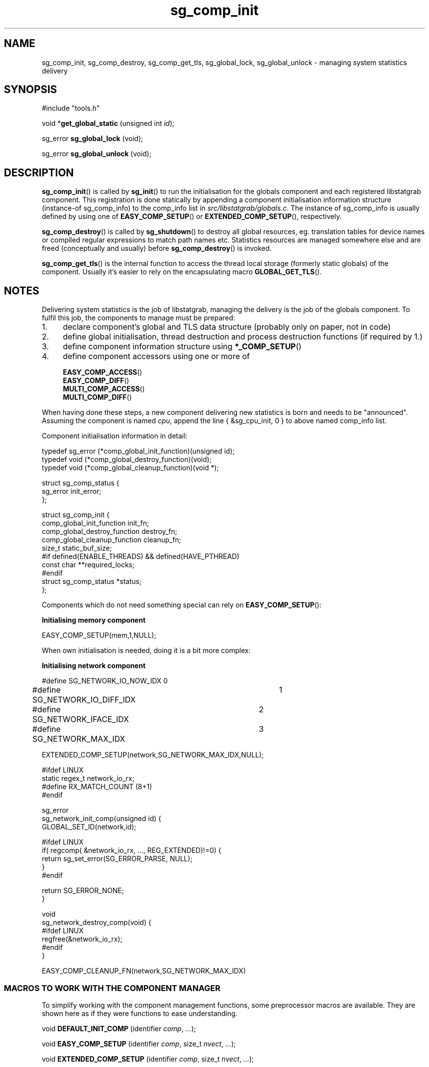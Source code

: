 .\" -*- coding: us-ascii -*-
.if \n(.g .ds T< \\FC
.if \n(.g .ds T> \\F[\n[.fam]]
.de URL
\\$2 \(la\\$1\(ra\\$3
..
.if \n(.g .mso www.tmac
.TH sg_comp_init 3 2013-06-07 i-scream ""
.SH NAME
sg_comp_init, sg_comp_destroy, sg_comp_get_tls, sg_global_lock, sg_global_unlock \- managing system statistics delivery
.SH SYNOPSIS
'nh
.nf
\*(T<#include "tools.h"\*(T>
.fi
.sp 1
.PP
.fi
.ad l
\*(T<void *\fBget_global_static\fR\*(T> \kx
.if (\nx>(\n(.l/2)) .nr x (\n(.l/5)
'in \n(.iu+\nxu
\*(T<(unsigned int \fIid\fR);\*(T>
'in \n(.iu-\nxu
.ad b
.PP
.fi
.ad l
\*(T<sg_error \fBsg_global_lock\fR\*(T> \kx
.if (\nx>(\n(.l/2)) .nr x (\n(.l/5)
'in \n(.iu+\nxu
\*(T<(void);\*(T>
'in \n(.iu-\nxu
.ad b
.PP
.fi
.ad l
\*(T<sg_error \fBsg_global_unlock\fR\*(T> \kx
.if (\nx>(\n(.l/2)) .nr x (\n(.l/5)
'in \n(.iu+\nxu
\*(T<(void);\*(T>
'in \n(.iu-\nxu
.ad b
'hy
.SH DESCRIPTION
\*(T<\fBsg_comp_init\fR\*(T>() is called by
\*(T<\fBsg_init\fR\*(T>() to run the initialisation for the
globals component and each registered libstatgrab component. This
registration is done statically by appending a component
initialisation information structure
(instance-of \*(T<sg_comp_info\*(T>) to the
\*(T<comp_info\*(T> list in
\*(T<\fIsrc/libstatgrab/globals.c\fR\*(T>. The instance of
\*(T<sg_comp_info\*(T> is usually defined by using
one of \*(T<\fBEASY_COMP_SETUP\fR\*(T>() or
\*(T<\fBEXTENDED_COMP_SETUP\fR\*(T>(), respectively.
.PP
\*(T<\fBsg_comp_destroy\fR\*(T>() is called by
\*(T<\fBsg_shutdown\fR\*(T>() to destroy all global resources,
eg. translation tables for device names or compiled regular
expressions to match path names etc. Statistics resources are managed
somewhere else and are freed (conceptually and usually) before
\*(T<\fBsg_comp_destroy\fR\*(T>() is invoked.
.PP
\*(T<\fBsg_comp_get_tls\fR\*(T>() is the internal function
to access the thread local storage (formerly static globals) of the
component. Usually it's easier to rely on the encapsulating macro
\*(T<\fBGLOBAL_GET_TLS\fR\*(T>().
.SH NOTES
Delivering system statistics is the job of libstatgrab, managing
the delivery is the job of the globals component. To fulfil this
job, the components to manage must be prepared:
.TP 0.4i
1.
declare component's global and TLS data structure
(probably only on paper, not in code)
.TP 0.4i
2.
define global initialisation, thread destruction and
process destruction functions (if required by 1.)
.TP 0.4i
3.
define component information structure using
\*(T<\fB*_COMP_SETUP\fR\*(T>()
.TP 0.4i
4.
define component accessors using one or more of

\*(T<\fBEASY_COMP_ACCESS\fR\*(T>()
.br
\*(T<\fBEASY_COMP_DIFF\fR\*(T>()
.br
\*(T<\fBMULTI_COMP_ACCESS\fR\*(T>()
.br
\*(T<\fBMULTI_COMP_DIFF\fR\*(T>()
.PP
When having done these steps, a new component delivering new
statistics is born and needs to be "announced". Assuming
the component is named \fIcpu\fR, append the line
\*(T<{ &sg_cpu_init, 0 }\*(T> to above named
\*(T<comp_info\*(T> list.
.PP
Component initialisation information in detail:

.nf
\*(T<
typedef sg_error (*comp_global_init_function)(unsigned id);
typedef void (*comp_global_destroy_function)(void);
typedef void (*comp_global_cleanup_function)(void *);

struct sg_comp_status {
        sg_error init_error;
};

struct sg_comp_init {
        comp_global_init_function init_fn;
        comp_global_destroy_function destroy_fn;
        comp_global_cleanup_function cleanup_fn;
        size_t static_buf_size;
#if defined(ENABLE_THREADS) && defined(HAVE_PTHREAD)
        const char **required_locks;
#endif
        struct sg_comp_status *status;
};
      \*(T>
.fi

Components which do not need something special can rely on
\*(T<\fBEASY_COMP_SETUP\fR\*(T>():

\fBInitialising memory component\fR
.PP
.nf
\*(T<
EASY_COMP_SETUP(mem,1,NULL);
        \*(T>
.fi

When own initialisation is needed, doing it is a bit more complex:

\fBInitialising network component\fR
.PP
.nf
\*(T<
#define SG_NETWORK_IO_NOW_IDX	0
#define SG_NETWORK_IO_DIFF_IDX	1
#define SG_NETWORK_IFACE_IDX	2
#define SG_NETWORK_MAX_IDX	3

EXTENDED_COMP_SETUP(network,SG_NETWORK_MAX_IDX,NULL);

#ifdef LINUX
static regex_t network_io_rx;
#define RX_MATCH_COUNT (8+1)
#endif

sg_error
sg_network_init_comp(unsigned id) {
        GLOBAL_SET_ID(network,id);

#ifdef LINUX
        if( regcomp( &network_io_rx, ..., REG_EXTENDED)!=0) {
                return sg_set_error(SG_ERROR_PARSE, NULL);
        }
#endif

        return SG_ERROR_NONE;
}

void
sg_network_destroy_comp(void) {
#ifdef LINUX
        regfree(&network_io_rx);
#endif
}

EASY_COMP_CLEANUP_FN(network,SG_NETWORK_MAX_IDX)
        \*(T>
.fi
.SS "MACROS TO WORK WITH THE COMPONENT MANAGER"
To simplify working with the component management functions,
some preprocessor macros are available. They are shown here as
if they were functions to ease understanding.
.PP
'nh
.fi
.ad l
\*(T<void \fBDEFAULT_INIT_COMP\fR\*(T> \kx
.if (\nx>(\n(.l/2)) .nr x (\n(.l/5)
'in \n(.iu+\nxu
\*(T<(identifier \fIcomp\fR, \fI...\fR);\*(T>
'in \n(.iu-\nxu
.ad b
.PP
.fi
.ad l
\*(T<void \fBEASY_COMP_SETUP\fR\*(T> \kx
.if (\nx>(\n(.l/2)) .nr x (\n(.l/5)
'in \n(.iu+\nxu
\*(T<(identifier \fIcomp\fR, size_t \fInvect\fR, \fI...\fR);\*(T>
'in \n(.iu-\nxu
.ad b
.PP
.fi
.ad l
\*(T<void \fBEXTENDED_COMP_SETUP\fR\*(T> \kx
.if (\nx>(\n(.l/2)) .nr x (\n(.l/5)
'in \n(.iu+\nxu
\*(T<(identifier \fIcomp\fR, size_t \fInvect\fR, \fI...\fR);\*(T>
'in \n(.iu-\nxu
.ad b
.PP
.fi
.ad l
\*(T<void \fBGLOBAL_SET_ID\fR\*(T> \kx
.if (\nx>(\n(.l/2)) .nr x (\n(.l/5)
'in \n(.iu+\nxu
\*(T<(identifier \fIcomp\fR, unsigned int \fIid\fR);\*(T>
'in \n(.iu-\nxu
.ad b
.PP
.fi
.ad l
\*(T<struct sg_##comp##_glob *\fBGLOBAL_GET_TLS\fR\*(T> \kx
.if (\nx>(\n(.l/2)) .nr x (\n(.l/5)
'in \n(.iu+\nxu
\*(T<(identifier \fIcomp\fR);\*(T>
'in \n(.iu-\nxu
.ad b
.PP
.fi
.ad l
\*(T<void \fBEASY_COMP_INIT_FN\fR\*(T> \kx
.if (\nx>(\n(.l/2)) .nr x (\n(.l/5)
'in \n(.iu+\nxu
\*(T<(identifier \fIcomp\fR);\*(T>
'in \n(.iu-\nxu
.ad b
.PP
.fi
.ad l
\*(T<void \fBEASY_COMP_DESTROY_FN\fR\*(T> \kx
.if (\nx>(\n(.l/2)) .nr x (\n(.l/5)
'in \n(.iu+\nxu
\*(T<(identifier \fIcomp\fR);\*(T>
'in \n(.iu-\nxu
.ad b
.PP
.fi
.ad l
\*(T<void \fBEASY_COMP_CLEANUP_FN\fR\*(T> \kx
.if (\nx>(\n(.l/2)) .nr x (\n(.l/5)
'in \n(.iu+\nxu
\*(T<(identifier \fIcomp\fR, size_t \fInvect\fR);\*(T>
'in \n(.iu-\nxu
.ad b
.PP
.fi
.ad l
\*(T<void \fBEASY_COMP_ACCESS\fR\*(T> \kx
.if (\nx>(\n(.l/2)) .nr x (\n(.l/5)
'in \n(.iu+\nxu
\*(T<(identifier \fIfn\fR, identifier \fIcomp\fR, identifier \fIstat\fR, size_t \fIidx\fR);\*(T>
'in \n(.iu-\nxu
.ad b
.PP
.fi
.ad l
\*(T<void \fBMULTI_COMP_ACCESS\fR\*(T> \kx
.if (\nx>(\n(.l/2)) .nr x (\n(.l/5)
'in \n(.iu+\nxu
\*(T<(identifier \fIfn\fR, identifier \fIcomp\fR, identifier \fIstat\fR, size_t \fIidx\fR);\*(T>
'in \n(.iu-\nxu
.ad b
.PP
.fi
.ad l
\*(T<void \fBEASY_COMP_DIFF\fR\*(T> \kx
.if (\nx>(\n(.l/2)) .nr x (\n(.l/5)
'in \n(.iu+\nxu
\*(T<(identifier \fIfn\fR, identifier \fIgetfn\fR, identifier \fIcomp\fR, identifier \fIstat\fR, size_t \fIdiffidx\fR, size_t \fInowidx\fR);\*(T>
'in \n(.iu-\nxu
.ad b
.PP
.fi
.ad l
\*(T<void \fBMULTI_COMP_DIFF\fR\*(T> \kx
.if (\nx>(\n(.l/2)) .nr x (\n(.l/5)
'in \n(.iu+\nxu
\*(T<(identifier \fIfn\fR, identifier \fIgetfn\fR, identifier \fIcomp\fR, identifier \fIstat\fR, size_t \fIdiffidx\fR, size_t \fInowidx\fR);\*(T>
'in \n(.iu-\nxu
.ad b
'hy
.PP
\*(T<\fBEASY_COMP_SETUP\fR\*(T>() cares about anything to be
automatically done for instantiating a component information
structure for the specified component \*(T<comp\*(T>.
The created TLS storage structure will hold
\*(T<nvect\*(T> pointer elements and that's it.
All initialisation, destruction and cleanup-routines are created
as needed using \*(T<\fBEASY_COMP_INIT_FN\fR\*(T>(),
\*(T<\fBEASY_COMP_DESTROY_FN\fR\*(T>() and
\*(T<\fBEASY_COMP_CLEANUP_FN\fR\*(T>(). After the amount of
required vector pointers to be stored the list of required mutexes
must be specified, finished with a NULL pointer.
.PP
\*(T<\fBEXTENDED_COMP_SETUP\fR\*(T>() cares about anything
to be automatically done for instantiating an component information
structure for the specified component \*(T<comp\*(T>
but the required defintion of the initialisation, destruction and
cleanup routines. The created TLS storage structure will hold
\*(T<nvect\*(T> pointer elements and that's it. After
the amount of required vector pointers to be stored, the list of
required mutexes must be specified, finished with a NULL pointer.
All standard routines can be created semi-automatically using
\*(T<\fBEASY_COMP_INIT_FN\fR\*(T>(),
\*(T<\fBEASY_COMP_DESTROY_FN\fR\*(T>() and
\*(T<\fBEASY_COMP_CLEANUP_FN\fR\*(T>().
.PP
\*(T<\fBDEFAULT_INIT_COMP\fR\*(T>() just declares the
prototypes for the initialisation, destruction and cleanup routines,
defines the initialisation status buffer, lock-names list and
finally fills the component initialisation structure.
Use this when your TLS storage contains not only vector pointers.
.PP
\*(T<\fBGLOBAL_GET_TLS\fR\*(T>() returns the pointer to the
component's \fIthread local storage\fR.
.PP
\*(T<\fBGLOBAL_SET_ID\fR\*(T>() stores the component
identifier, required eg. to access its TLS.
.PP
\*(T<\fBEASY_COMP_INIT_FN\fR\*(T>() defines a default
component initialisation routine. It stores the component
identifier and returns with SG_ERROR_NONE.
.PP
\*(T<\fBEASY_COMP_DESTROY_FN\fR\*(T>() defines a default
component destructor, called at the end of the entire process
(or when the last \*(T<\fBsg_shutdown\fR\*(T>() is called).
The default destructor does nothing and usually an individual
initialisation routine requires an individual destructor, too.
.PP
\*(T<\fBEASY_COMP_CLEANUP_FN\fR\*(T>() defines a default
TLS cleanup routine, always called when a thread ends to free
vectors held in \fIthread local storage\fR.
.PP
\*(T<\fBEASY_COMP_ACCESS\fR\*(T>() defines accessors to a
specific statistic containing one element provided by the
component: the functions
\*(T<\fBfn\fR\*(T>() and the \*(T<\fBfn##_r\fR\*(T>().
The following function must exists:
'nh
.fi
.ad l
\*(T<sg_error \fBfn##_int\fR\*(T> \kx
.if (\nx>(\n(.l/2)) .nr x (\n(.l/5)
'in \n(.iu+\nxu
\*(T<(sg_vector *\fIname##_vect\fR);\*(T>
'in \n(.iu-\nxu
.ad b
'hy
It accesses the vector idx from TLS of component
\*(T<comp\*(T> and returns sg_##name##_stats.
It manages all standard things like memory and error management,
return value etc.
.PP
\*(T<\fBEASY_COMP_DIFF\fR\*(T>() returns the difference between
the two statistic collection runs. The variant dealing with statgrab
owned statistics return the difference between the content currently
in the vector specified by \*(T<nowidx\*(T> and the
resulting vector of \*(T<\fBgetfn\fR\*(T>(). The result is
stored in the vector \*(T<diffidx\*(T>. If there is no
current result, simply the result of \*(T<\fBgetfn\fR\*(T>()
is returned.
.PP
\*(T<\fBMULTI_COMP_ACCESS\fR\*(T>() defines accessors to a
specific statistic containing 0..n elements provided by the
component: the functions
\*(T<\fBfn\fR\*(T>() and the \*(T<\fBfn##_r\fR\*(T>().
The following function must exists:
'nh
.fi
.ad l
\*(T<sg_error \fBfn##_int\fR\*(T> \kx
.if (\nx>(\n(.l/2)) .nr x (\n(.l/5)
'in \n(.iu+\nxu
\*(T<(sg_vector **\fIname##_vect\fR);\*(T>
'in \n(.iu-\nxu
.ad b
'hy
It accesses the vector idx from TLS of component
\*(T<comp\*(T> and returns sg_##name##_stats.
It manages all standard things like memory and error anagement,
return values, \*(T<entries\*(T> update, etc.
.PP
\*(T<\fBMULTI_COMP_DIFF\fR\*(T>() does the same as
\*(T<\fBEASY_COMP_DIFF\fR\*(T>() but for vectors with more than
one element.
.SH "SEE ALSO"
\fBlibstatgrab\fR(3)
\fBsg_intro\fR(3)
\fBsg_set_error\fR(3)
\fBsg_comp_init\fR(3)
\fBsg_vector_create\fR(3)
.SH WEBSITE
\(lahttp://www.i-scream.org/libstatgrab/\(ra
